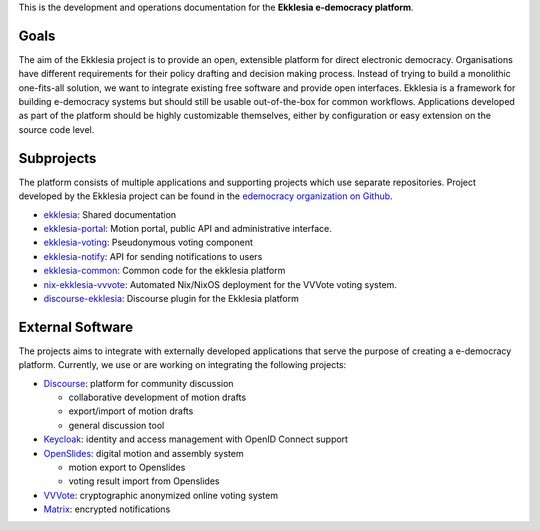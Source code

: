 This is the development and operations documentation for the **Ekklesia e-democracy platform**.

Goals
-----

The aim of the Ekklesia project is to provide an open, extensible platform for
direct electronic democracy. Organisations have different requirements
for their policy drafting and decision making process. Instead of trying
to build a monolithic one-fits-all solution, we want to integrate
existing free software and provide open interfaces. Ekklesia is a
framework for building e-democracy systems but should still be usable
out-of-the-box for common workflows. Applications developed as part of
the platform should be highly customizable themselves, either by
configuration or easy extension on the source code level.

Subprojects
-----------

The platform consists of multiple applications and supporting projects which use
separate repositories. Project developed by the Ekklesia project can be found in the
`edemocracy organization on Github <https://github.com/edemocracy>`_.

-  `ekklesia <https://github.com/edemocracy/ekklesia>`_:
   Shared documentation
-  `ekklesia-portal <https://github.com/edemocracy/ekklesia-portal>`_:
   Motion portal, public API and administrative interface.
-  `ekklesia-voting <https://github.com/edemocracy/ekklesia-voting>`_:
   Pseudonymous voting component
-  `ekklesia-notify <https://github.com/edemocracy/ekklesia-notify>`_:
   API for sending notifications to users
-  `ekklesia-common <https://github.com/edemocracy/ekklesia-common>`_:
   Common code for the ekklesia platform
-  `nix-ekklesia-vvvote <https://github.com/edemocracy/nix-ekklesia-vvvote>`_:
   Automated Nix/NixOS deployment for the VVVote voting system.
-  `discourse-ekklesia <https://github.com/edemocracy/discourse-ekklesia>`_:
   Discourse plugin for the Ekklesia platform


External Software
-----------------

The projects aims to integrate with externally developed applications
that serve the purpose of creating a e-democracy platform. Currently, we
use or are working on integrating the following projects:

-  `Discourse <https://discourse.org>`_: platform for community
   discussion

   -  collaborative development of motion drafts
   -  export/import of motion drafts
   -  general discussion tool

-  `Keycloak <https://keycloak.org>`_: identity and access management
   with OpenID Connect support
-  `OpenSlides <https://openslides.org>`_: digital motion and assembly
   system

   -  motion export to Openslides
   -  voting result import from Openslides

-  `VVVote <https://github.com/vvvote/vvvote>`_: cryptographic
   anonymized online voting system
- `Matrix <https://matrix.org>`_: encrypted notifications

